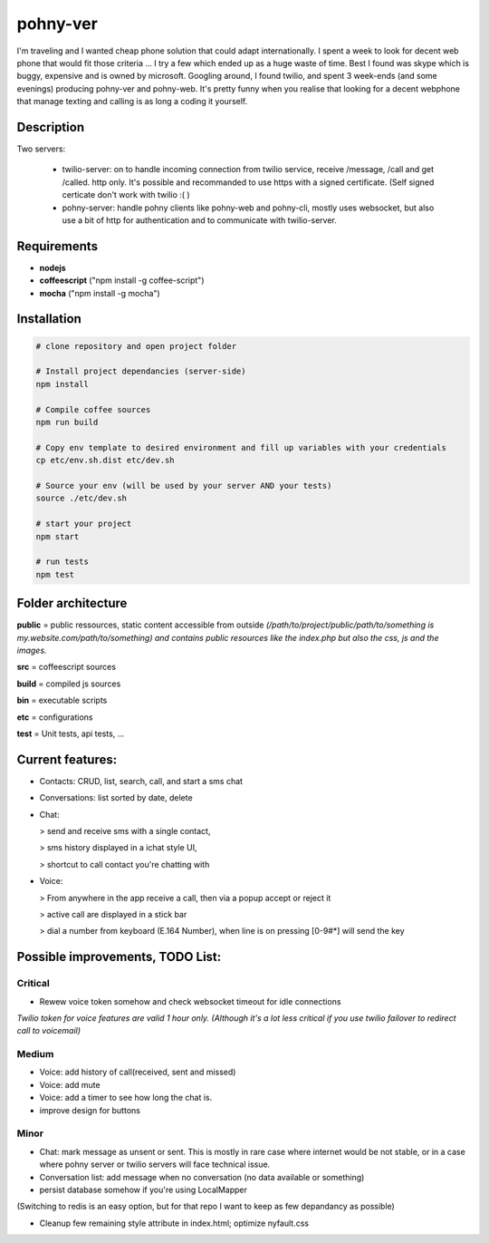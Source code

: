 =========
pohny-ver
=========

I'm traveling and I wanted cheap phone solution that could adapt internationally.
I spent a week to look for decent web phone that would fit those criteria ... I try a few which ended up as a huge waste of time.
Best I found was skype which is buggy, expensive and is owned by microsoft.
Googling around, I found twilio, and spent 3 week-ends (and some evenings) producing pohny-ver and pohny-web.
It's pretty funny when you realise that looking for a decent webphone that manage texting and calling is as long a coding it yourself.


Description
===========

Two servers:

  - twilio-server: on to handle incoming connection from twilio service, receive /message, /call and get /called. http only.
    It's possible and recommanded to use https with a signed certificate. (Self signed certicate don't work with twilio :( )

  - pohny-server: handle pohny clients like pohny-web and pohny-cli, mostly uses websocket, but also use a bit of http for authentication and to communicate with twilio-server.

Requirements
============

- **nodejs**

- **coffeescript** ("npm install -g coffee-script")

- **mocha**  ("npm install -g mocha")

Installation
=============

.. code-block:: bash

  # clone repository and open project folder

  # Install project dependancies (server-side)
  npm install

  # Compile coffee sources
  npm run build

  # Copy env template to desired environment and fill up variables with your credentials
  cp etc/env.sh.dist etc/dev.sh

  # Source your env (will be used by your server AND your tests)
  source ./etc/dev.sh

  # start your project
  npm start

  # run tests
  npm test


Folder architecture
===================

**public**  = public ressources, static content accessible from outside
*(/path/to/project/public/path/to/something is my.website.com/path/to/something) and contains public resources like the index.php but also the css, js and the images.*

**src**     = coffeescript sources

**build**   = compiled js sources

**bin**     = executable scripts

**etc**     = configurations

**test**    = Unit tests, api tests, ...


Current features:
=================

- Contacts: CRUD, list, search, call, and start a sms chat

- Conversations: list sorted by date, delete

- Chat:

  > send and receive sms with a single contact,

  > sms history displayed in a ichat style UI,

  > shortcut to call contact you're chatting with


- Voice:

  > From anywhere in the app receive a call, then via a popup accept or reject it

  > active call are displayed in a stick bar

  > dial a number from keyboard (E.164 Number), when line is on pressing [0-9#*] will send the key


Possible improvements, TODO List:
=================================


Critical
~~~~~~~~

- Rewew voice token somehow and check websocket timeout for idle connections

*Twilio token for voice features are valid 1 hour only. (Although it's a lot less critical if you use twilio failover to redirect call to voicemail)*


Medium
~~~~~~

- Voice: add history of call(received, sent and missed)

- Voice: add mute

- Voice: add a timer to see how long the chat is.

- improve design for buttons


Minor
~~~~~
- Chat: mark message as unsent or sent. This is mostly in rare case where internet would be not stable, or in a case where pohny server or twilio servers will face technical issue.

- Conversation list: add message when no conversation (no data available or something)

- persist database somehow if you're using LocalMapper
(Switching to redis is an easy option, but for that repo I want to keep as few depandancy as possible)

- Cleanup few remaining style attribute in index.html; optimize nyfault.css
